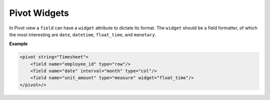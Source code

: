 =======
Pivot Widgets
=======

In Pivot view a ``field`` can have a ``widget`` attribute to dictate its format. The ``widget`` should be a field formatter, of which the most interesting are ``date``, ``datetime``, ``float_time``, and ``monetary``.

**Example**

.. code-block:: python

    <pivot string="Timesheet">
        <field name="employee_id" type="row"/>
        <field name="date" interval="month" type="col"/>
        <field name="unit_amount" type="measure" widget="float_time"/>
    </pivot>/>
